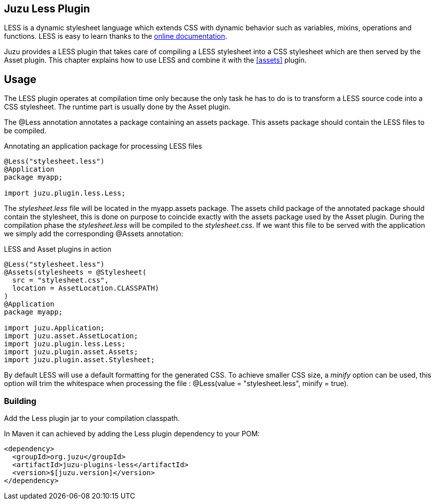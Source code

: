 == Juzu Less Plugin

LESS is a dynamic stylesheet language which extends CSS with dynamic behavior such as variables, mixins, operations
and functions. LESS is easy to learn thanks to the http://lesscss.org/[online documentation].

Juzu provides a LESS plugin that takes care of compiling a LESS stylesheet into a CSS stylesheet which
are then served by the Asset plugin. This chapter explains how to use LESS and combine it with the <<assets>> plugin.

== Usage ==

The LESS plugin operates at compilation time only because the only task he has to do is to transform a LESS
source code into a CSS stylesheet. The runtime part is usually done by the Asset plugin.

The +@Less+ annotation annotates a package containing an +assets+ package. This +assets+ package should contain
 the LESS files to be compiled.

.Annotating an application package for processing LESS files
[source,java]
----
@Less("stylesheet.less")
@Application
package myapp;

import juzu.plugin.less.Less;
----

The _stylesheet.less_ file will be located in the +myapp.assets+ package. The +assets+ child package of the
annotated package should contain the stylesheet, this is done on purpose to coincide exactly with the
+assets+ package used by the Asset plugin. During the compilation phase the _stylesheet.less_ will be compiled
to the _stylesheet.css_. If we want this file to be served with the application we simply add the corresponding
+@Assets+ annotation:

.LESS and Asset plugins in action
[source,java]
----
@Less("stylesheet.less")
@Assets(stylesheets = @Stylesheet(
  src = "stylesheet.css",
  location = AssetLocation.CLASSPATH)
)
@Application
package myapp;

import juzu.Application;
import juzu.asset.AssetLocation;
import juzu.plugin.less.Less;
import juzu.plugin.asset.Assets;
import juzu.plugin.asset.Stylesheet;
----

By default LESS will use a default formatting for the generated CSS. To achieve smaller CSS size, a _minify_ option
can be used, this option will trim the whitespace when processing the file : +@Less(value = "stylesheet.less", minify = true)+.

=== Building

Add the Less plugin jar to your compilation classpath.

In Maven it can achieved by adding the Less plugin dependency to your POM:

[source,xml]
----
<dependency>
  <groupId>org.juzu</groupId>
  <artifactId>juzu-plugins-less</artifactId>
  <version>$[juzu.version]</version>
</dependency>
----
